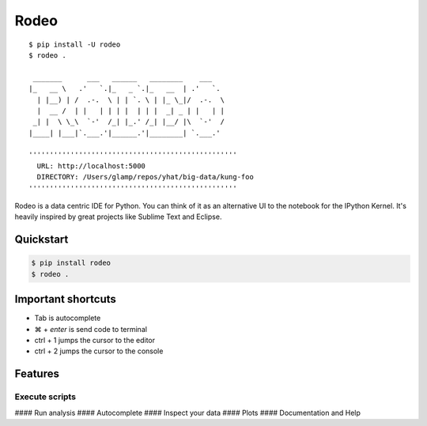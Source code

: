 Rodeo
=====

::

     $ pip install -U rodeo
     $ rodeo .
     
      _______      ___   ______   ________    ___
     |_   __ \   .'   `.|_   _ `.|_   __  | .'   `.
       | |__) | /  .-.  \ | | `. \ | |_ \_|/  .-.  \
       |  __ /  | |   | | | |  | | |  _| _ | |   | |
      _| |  \ \_\  `-'  /_| |_.' /_| |__/ |\  `-'  /
     |____| |___|`.___.'|______.'|________| `.___.'
     
     ''''''''''''''''''''''''''''''''''''''''''''''''''
       URL: http://localhost:5000
       DIRECTORY: /Users/glamp/repos/yhat/big-data/kung-foo
     ''''''''''''''''''''''''''''''''''''''''''''''''''

Rodeo is a data centric IDE for Python. You can think of it as an
alternative UI to the notebook for the IPython Kernel. It's heavily
inspired by great projects like Sublime Text and Eclipse.

Quickstart
----------

.. code:: bash

    $ pip install rodeo 
    $ rodeo .

Important shortcuts
-------------------

-  Tab is autocomplete
-  ⌘ + *enter* is send code to terminal
-  ctrl + 1 jumps the cursor to the editor
-  ctrl + 2 jumps the cursor to the console

Features
--------

Execute scripts
^^^^^^^^^^^^^^^

|image0| #### Run analysis |image1| #### Autocomplete |image2| ####
Inspect your data |image3| #### Plots |image4| #### Documentation and
Help |image5|

.. |image0| image:: ./rodeo/static/img/screenshot-files-with-output.png
.. |image1| image:: ./rodeo/static/img/screenshot-mpl-complex.png
.. |image2| image:: ./rodeo/static/img/screenshot-autocomplete.png
.. |image3| image:: ./rodeo/static/img/screenshot-view-data.png
.. |image4| image:: ./rodeo/static/img/screenshot-ggplot.png
.. |image5| image:: ./rodeo/static/img/screenshot-help.png
